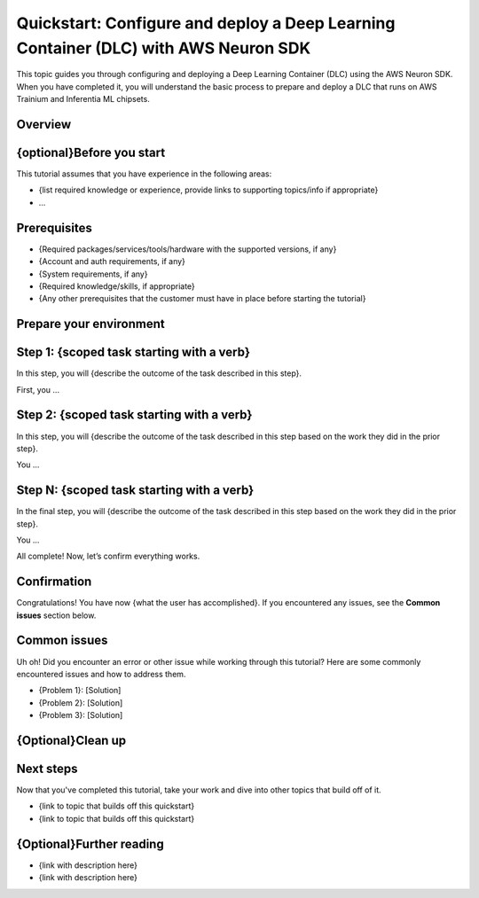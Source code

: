 .. meta::
   :description: Learn how to configure and deploy a Deep Learning Container (DLC) with the AWS Neuron SDK.
   :date_updated: 08/18/2025

.. _dlc_quickstart_configure_deploy:

Quickstart: Configure and deploy a Deep Learning Container (DLC) with AWS Neuron SDK
====================================================================================

This topic guides you through configuring and deploying a Deep Learning Container (DLC) using the AWS Neuron SDK. When you have completed it, you will understand the basic process to prepare and deploy a DLC that runs on AWS Trainium and Inferentia ML chipsets.

Overview
--------

.. {Describe exactly what the customer will achieve by following the tutorial, including information on when they will use the process in this doc and a high-level review of the steps in it. This helps them quickly assess the relevance of the tutorial to their own use case.}

{optional}Before you start
----------------

This tutorial assumes that you have experience in the following areas:

* {list required knowledge or experience, provide links to supporting topics/info if appropriate}
* ...

Prerequisites
-------------

.. {What the customer must have available in terms of hardware, software, accounts/permissions, and knowledge/skills. Provide links where appropriate.}
* {Required packages/services/tools/hardware with the supported versions, if any}
* {Account and auth requirements, if any}
* {System requirements, if any}
* {Required knowledge/skills, if appropriate}
* {Any other prerequisites that the customer must have in place before starting the tutorial}

Prepare your environment
----------------------

.. {Optional section, where you provide any initial preparation or configuration the customer must perform, such as setting up a virtual environment, configuring environment variables, downloading a dockerfile template, etc. Basically, anything the customer must have in place and configured before starting into the steps below. Link to supporting guidance if signficant work is needed.} 
.. code-block:: bash
   # Example setup command
   pip install package_name
Step 1: {scoped task starting with a verb}
-----------------------------

In this step, you will {describe the outcome of the task described in this step}.

.. {The first discrete task in the end-to-end process covered by the tutorial. Use active voice (“You do X”, not “X is done by you”) as best you can. Provide code, shell commands, or screenshots, that will make the subtask clear or easy whenever possible — never make the customer guess as to the specifics of the action you’re asking them to take.}
First, you ...

.. {Optionally, provide some way for the user to confirm they were successful in performing the task, such as code or shell output, or running some command that let’s them confirm they did everything correctly as instructed.}
Step 2: {scoped task starting with a verb}
------------------------------

In this step, you will {describe the outcome of the task described in this step based on the work they did in the prior step}.

.. {The next discrete task in the process covered by the tutorial. Use active voice (“You do X”, not “X is done by you”) as best you can. Provide code, shell commands, or screenshots, that will make the subtask clear or easy whenever possible — never make the customer guess as to the specifics of the action you’re asking them to take.}
You ...

.. {Optionally, provide some way for the user to confirm they were successful in performing the task, such as code or shell output, or running some command that let’s them confirm they did everything correctly as instructed.}
.. **{More steps as needed, following the same pattern as above. Each step should be a discrete task that builds on the previous steps, leading to the final outcome of the tutorial.}**
Step N: {scoped task starting with a verb}
-----------------------------

In the final step, you will {describe the outcome of the task described in this step based on the work they did in the prior step}.

.. {The last discrete task in the process covered by the tutorial. Use active voice (“You do X”, not “X is done by you”) as best you can. Provide code, shell commands, or screenshots, that will make the subtask clear or easy whenever possible — never make the customer guess as to the specifics of the action you’re asking them to take.}
You ...

All complete! Now, let’s confirm everything works.

Confirmation
------------

.. {Provide them with a way to know they’ve done everything correctly. This could be a screenshot, command-line output, a tool to launch, or specific settings to check.}
Congratulations! You have now {what the user has accomplished}. If you encountered any issues, see the **Common issues** section below.

Common issues
-------------

Uh oh! Did you encounter an error or other issue while working through this tutorial? Here are some commonly encountered issues and how to address them.

- {Problem 1}: [Solution]
- {Problem 2}: [Solution]
- {Problem 3}: [Solution]

{Optional}Clean up
-----------------

.. {Explain how to clean up any resources or environment changes used in this tutorial, if needed.}
Next steps
----------

Now that you've completed this tutorial, take your work and dive into other topics that build off of it.

* {link to topic that builds off this quickstart}
* {link to topic that builds off this quickstart}

{Optional}Further reading
----------------

- {link with description here}
- {link with description here}